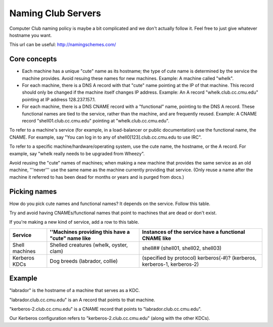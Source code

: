==========================================================================
Naming Club Servers
==========================================================================

Computer Club naming policy is maybe a bit complicated and we don't actually follow it.
Feel free to just give whatever hostname you want.

This url can be useful: http://namingschemes.com/

Core concepts
=============

- Each machine has a unique "cute" name as its hostname;
  the type of cute name is determined by the service the machine provides.
  Avoid resuing these names for new machines.
  Example: A machine called "whelk".
- For each machine, there is a DNS A record with that "cute" name pointing at the IP of that machine.
  This record should only be changed if the machine itself changes IP address.
  Example: An A record "whelk.club.cc.cmu.edu" pointing at IP address 128.237.157.1.
- For each machine, there is a DNS CNAME record with a "functional" name, pointing to the DNS A record.
  These functional names are tied to the service, rather than the machine, and are frequently reused.
  Example: A CNAME record "shell01.club.cc.cmu.edu" pointing at "whelk.club.cc.cmu.edu".

To refer to a machine's service (for example, in a load-balancer or public documentation) use the functional name, the CNAME.
For example, say "You can log in to any of shell0[123].club.cc.cmu.edu to use IRC".

To refer to a specific machine/hardware/operating system, use the cute name, the hostname, or the A record.
For example, say "whelk really needs to be upgraded from Wheezy".

Avoid reusing the "cute" names of machines;
when making a new machine that provides the same service as an old machine,
'''never''' use the same name as the machine currently providing that service.
(Only reuse a name after the machine it referred to has been dead for months or years and is purged from docs.)

Picking names
==============

How do you pick cute names and functional names?
It depends on the service. Follow this table.

Try and avoid having CNAMEs/functional names that point to machines that are dead or don't exist.

If you're making a new kind of service, add a row to this table.

==============  ================================================= =====================================================
Service         ''Machines providing this have a "cute" name like Instances of the service have a functional CNAME like
==============  ================================================= =====================================================
Shell machines  Shelled creatures (whelk, oyster, clam)           shell## (shell01, shell02, shell03)
--------------  ------------------------------------------------- -----------------------------------------------------
Kerberos KDCs   Dog breeds (labrador, collie)                     (specified by protocol) kerberos(-#)? (kerberos, kerberos-1, kerberos-2)
==============  ================================================= =====================================================

Example
==========

"labrador" is the hostname of a machine that serves as a KDC.

"labrador.club.cc.cmu.edu" is an A record that points to that machine.

"kerberos-2.club.cc.cmu.edu" is a CNAME record that points to "labrador.club.cc.cmu.edu".

Our Kerberos configuration refers to "kerberos-2.club.cc.cmu.edu" (along with the other KDCs).
